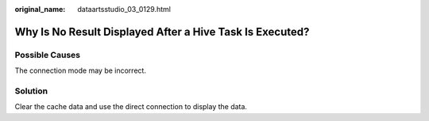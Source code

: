 :original_name: dataartsstudio_03_0129.html

.. _dataartsstudio_03_0129:

Why Is No Result Displayed After a Hive Task Is Executed?
=========================================================

Possible Causes
---------------

The connection mode may be incorrect.

Solution
--------

Clear the cache data and use the direct connection to display the data.
